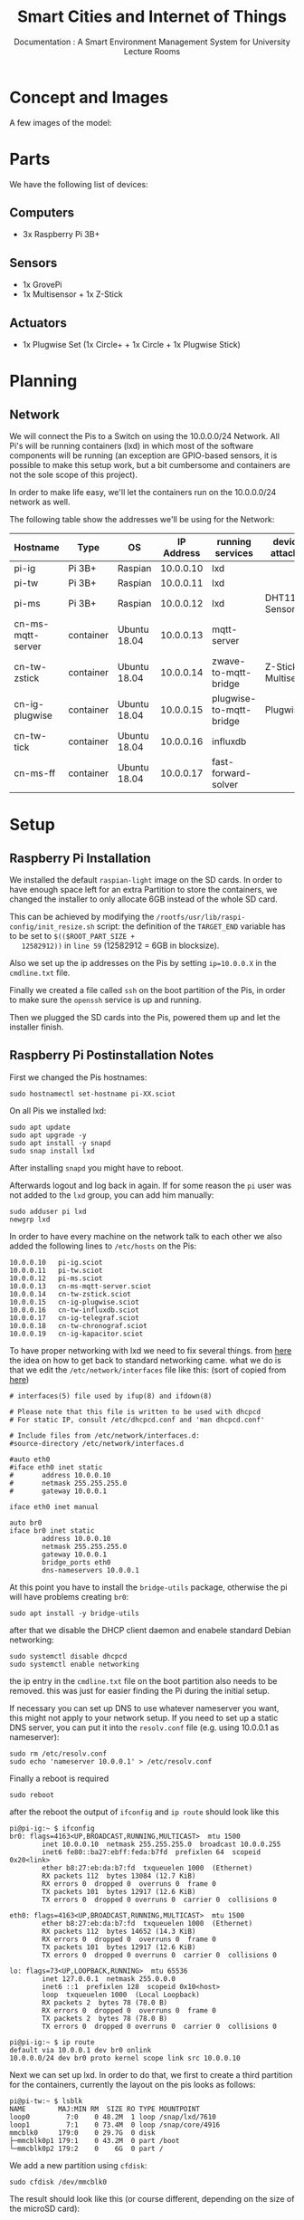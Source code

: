 #+title: Smart Cities and Internet of Things
#+subtitle: Documentation : A Smart Environment Management System for University Lecture Rooms
* Concept and Images
  A few images of the model:

  [[./img/smartbox_concept.jpg]]

  [[./img/smartbox1.jpg]]

  [[./smartbox2.jpg]]

  [[./img/architecture.png]]

  [[./img/logical_overview.png]]

* Parts
  We have the following list of devices:
** Computers
   - 3x Raspberry Pi 3B+
** Sensors
   - 1x GrovePi
   - 1x Multisensor + 1x Z-Stick
** Actuators
   - 1x Plugwise Set (1x Circle+ + 1x Circle + 1x Plugwise Stick)
* Planning
** Network
   We will connect the Pis to a Switch on using the 10.0.0.0/24
   Network. All Pi's will be running containers (lxd) in which most of
   the software components will be running (an exception are
   GPIO-based sensors, it is possible to make this setup work, but a
   bit cumbersome and containers are not the sole scope of this
   project).

   In order to make life easy, we'll let the containers run on the
   10.0.0.0/24 network as well.

   The following table show the addresses we'll be using for the
   Network:
   
   | Hostname          | Type      | OS           | IP Address | running services        | devices attached     |
   |-------------------+-----------+--------------+------------+-------------------------+----------------------|
   | pi-ig             | Pi 3B+    | Raspian      |  10.0.0.10 | lxd                     |                      |
   | pi-tw             | Pi 3B+    | Raspian      |  10.0.0.11 | lxd                     |                      |
   | pi-ms             | Pi 3B+    | Raspian      |  10.0.0.12 | lxd                     | DHT11 Sensor         |
   | cn-ms-mqtt-server | container | Ubuntu 18.04 |  10.0.0.13 | mqtt-server             |                      |
   | cn-tw-zstick      | container | Ubuntu 18.04 |  10.0.0.14 | zwave-to-mqtt-bridge    | Z-Stick, Multisensor |
   | cn-ig-plugwise    | container | Ubuntu 18.04 |  10.0.0.15 | plugwise-to-mqtt-bridge | Plugwise             |
   | cn-tw-tick        | container | Ubuntu 18.04 |  10.0.0.16 | influxdb                |                      |
   | cn-ms-ff          | container | Ubuntu 18.04 |  10.0.0.17 | fast-forward-solver     |                      |

   [[./img/network_overview.png]]
* Setup
** Raspberry Pi Installation
   We installed the default =raspian-light= image on the SD cards. In
   order to have enough space left for an extra Partition to store the
   containers, we changed the installer to only allocate 6GB instead
   of the whole SD card.

   This can be achieved by modifying the
   =/rootfs/usr/lib/raspi-config/init_resize.sh= script: the definition
   of the =TARGET_END= variable has to be set to =$(($ROOT_PART_SIZE +
   12582912))= in =line 59= (12582912 = 6GB in blocksize).

   Also we set up the ip addresses on the Pis by setting =ip=10.0.0.X=
   in the =cmdline.txt= file.

   Finally we created a file called =ssh= on the boot partition of the
   Pis, in order to make sure the =openssh= service is up and running.

   Then we plugged the SD cards into the Pis, powered them up and let
   the installer finish.
** Raspberry Pi Postinstallation Notes
   
   First we changed the Pis hostnames:
   #+BEGIN_SRC text
     sudo hostnamectl set-hostname pi-XX.sciot
   #+END_SRC
   
   On all Pis we installed lxd:
   
   #+BEGIN_SRC text
     sudo apt update
     sudo apt upgrade -y
     sudo apt install -y snapd
     sudo snap install lxd
   #+END_SRC

   After installing =snapd= you might have to reboot.

   Afterwards logout and log back in again. If for some reason the =pi=
   user was not added to the =lxd= group, you can add him manually:

   #+BEGIN_SRC text
     sudo adduser pi lxd
     newgrp lxd
   #+END_SRC

   In order to have every machine on the network talk to each other we
   also added the following lines to =/etc/hosts= on the Pis:

   #+BEGIN_SRC text
     10.0.0.10   pi-ig.sciot
     10.0.0.11   pi-tw.sciot
     10.0.0.12   pi-ms.sciot
     10.0.0.13   cn-ms-mqtt-server.sciot
     10.0.0.14   cn-tw-zstick.sciot
     10.0.0.15   cn-ig-plugwise.sciot
     10.0.0.16   cn-tw-influxdb.sciot
     10.0.0.17   cn-ig-telegraf.sciot
     10.0.0.18   cn-tw-chronograf.sciot
     10.0.0.19   cn-ig-kapacitor.sciot
   #+END_SRC

To have proper networking with lxd we need to fix several things.
from [[https://raspberrypi.stackexchange.com/questions/37920/how-do-i-set-up-networking-wifi-static-ip-address][here]] the idea on how to get back to standard networking came.
what we do is that we edit the =/etc/network/interfaces= file like this:
(sort of copied from [[https://blog.ubuntu.com/2016/04/07/lxd-networking-lxdbr0-explained][here]])

#+BEGIN_SRC text
  # interfaces(5) file used by ifup(8) and ifdown(8)

  # Please note that this file is written to be used with dhcpcd
  # For static IP, consult /etc/dhcpcd.conf and 'man dhcpcd.conf'

  # Include files from /etc/network/interfaces.d:
  #source-directory /etc/network/interfaces.d

  #auto eth0
  #iface eth0 inet static
  #       address 10.0.0.10
  #       netmask 255.255.255.0
  #       gateway 10.0.0.1

  iface eth0 inet manual

  auto br0
  iface br0 inet static
          address 10.0.0.10
          netmask 255.255.255.0
          gateway 10.0.0.1
          bridge_ports eth0
          dns-nameservers 10.0.0.1
#+END_SRC

At this point you have to install the =bridge-utils= package, otherwise
the pi will have problems creating =br0=:

#+BEGIN_SRC text
  sudo apt install -y bridge-utils
#+END_SRC

after that we disable the DHCP client daemon and enabele standard Debian networking:
#+BEGIN_SRC text
  sudo systemctl disable dhcpcd
  sudo systemctl enable networking
#+END_SRC

the ip entry in the =cmdline.txt= file on the boot partition also needs
to be removed. this was just for easier finding the Pi during the
initial setup.

If necessary you can set up DNS to use whatever nameserver you want,
this might not apply to your network setup. If you need to set up a
static DNS server, you can put it into the =resolv.conf= file
(e.g. using 10.0.0.1 as nameserver):

#+BEGIN_SRC text
  sudo rm /etc/resolv.conf
  sudo echo 'nameserver 10.0.0.1' > /etc/resolv.conf
#+END_SRC

Finally a reboot is required
#+BEGIN_SRC text
  sudo reboot
#+END_SRC

after the reboot the output of =ifconfig= and =ip route= should look like this
#+BEGIN_SRC text
  pi@pi-ig:~ $ ifconfig
  br0: flags=4163<UP,BROADCAST,RUNNING,MULTICAST>  mtu 1500
          inet 10.0.0.10  netmask 255.255.255.0  broadcast 10.0.0.255
          inet6 fe80::ba27:ebff:feda:b7fd  prefixlen 64  scopeid 0x20<link>
          ether b8:27:eb:da:b7:fd  txqueuelen 1000  (Ethernet)
          RX packets 112  bytes 13084 (12.7 KiB)
          RX errors 0  dropped 0  overruns 0  frame 0
          TX packets 101  bytes 12917 (12.6 KiB)
          TX errors 0  dropped 0 overruns 0  carrier 0  collisions 0

  eth0: flags=4163<UP,BROADCAST,RUNNING,MULTICAST>  mtu 1500
          ether b8:27:eb:da:b7:fd  txqueuelen 1000  (Ethernet)
          RX packets 112  bytes 14652 (14.3 KiB)
          RX errors 0  dropped 0  overruns 0  frame 0
          TX packets 101  bytes 12917 (12.6 KiB)
          TX errors 0  dropped 0 overruns 0  carrier 0  collisions 0

  lo: flags=73<UP,LOOPBACK,RUNNING>  mtu 65536
          inet 127.0.0.1  netmask 255.0.0.0
          inet6 ::1  prefixlen 128  scopeid 0x10<host>
          loop  txqueuelen 1000  (Local Loopback)
          RX packets 2  bytes 78 (78.0 B)
          RX errors 0  dropped 0  overruns 0  frame 0
          TX packets 2  bytes 78 (78.0 B)
          TX errors 0  dropped 0 overruns 0  carrier 0  collisions 0

  pi@pi-ig:~ $ ip route
  default via 10.0.0.1 dev br0 onlink                                                                                           
  10.0.0.0/24 dev br0 proto kernel scope link src 10.0.0.10                                                                     
#+END_SRC

Next we can set up lxd. In order to do that, we first to create a
third partition for the containers, currently the layout on the pis
looks as follows:

#+BEGIN_SRC text
  pi@pi-tw:~ $ lsblk
  NAME        MAJ:MIN RM  SIZE RO TYPE MOUNTPOINT
  loop0         7:0    0 48.2M  1 loop /snap/lxd/7610
  loop1         7:1    0 73.4M  0 loop /snap/core/4916
  mmcblk0     179:0    0 29.7G  0 disk 
  ├─mmcblk0p1 179:1    0 43.2M  0 part /boot
  └─mmcblk0p2 179:2    0    6G  0 part /
#+END_SRC

We add a new partition using =cfdisk=:

#+BEGIN_SRC text
  sudo cfdisk /dev/mmcblk0
#+END_SRC

The result should look like this (or course different, depending on
the size of the microSD card):

#+BEGIN_SRC text
  Disk /dev/mmcblk0: 29.7 GiB, 31914983424 bytes, 62333952 sectors
  Units: sectors of 1 * 512 = 512 bytes
  Sector size (logical/physical): 512 bytes / 512 bytes
  I/O size (minimum/optimal): 512 bytes / 512 bytes
  Disklabel type: dos
  Disk identifier: 0xa9682bdc

  Device         Boot    Start      End  Sectors  Size Id Type
  /dev/mmcblk0p1          8192    96663    88472 43.2M  c W95 FAT32 (LBA)
  /dev/mmcblk0p2         98304 12582912 12484609    6G 83 Linux
  /dev/mmcblk0p3      12584960 62333951 49748992 23.7G 83 Linux
#+END_SRC

In this case, we just created a 24GB partition for the containers
(=/dev/mmcblk0p3=).


Then we set up lxd in order to use =br0= as networking device and
=/dev/mmcblk0p3= as storage. We used mostly the default values, except
for networking, storage and the question to make the API available
over the network (there we chose the super secret trust password
sciot):

#+BEGIN_SRC text
  pi@pi-tw:~ $ lxd init
  Would you like to use LXD clustering? (yes/no) [default=no]: 
  Do you want to configure a new storage pool? (yes/no) [default=yes]: 
  Name of the new storage pool [default=default]: 
  Name of the storage backend to use (btrfs, ceph, dir, lvm) [default=btrfs]: 
  Create a new BTRFS pool? (yes/no) [default=yes]: 
  Would you like to use an existing block device? (yes/no) [default=no]: yes
  Path to the existing block device: /dev/mmcblk0p3
  Would you like to connect to a MAAS server? (yes/no) [default=no]: 
  Would you like to create a new local network bridge? (yes/no) [default=yes]: no
  Would you like to configure LXD to use an existing bridge or host interface? (yes/no) [default=no]: yes
  Name of the existing bridge or host interface: br0
  Would you like LXD to be available over the network? (yes/no) [default=no]: yes
  Address to bind LXD to (not including port) [default=all]: 
  Port to bind LXD to [default=8443]: 
  Trust password for new clients: 
  Again: 
  Would you like stale cached images to be updated automatically? (yes/no) [default=yes] 
  Would you like a YAML "lxd init" preseed to be printed? (yes/no) [default=no]:
#+END_SRC

In case you want to quickly replicate the setup, you can just set up
=br0= as well as the third partition and use the following YAML to set
up an identical lxd host:

#+BEGIN_SRC text
  config:
    core.https_address: '[::]:8443'
    core.trust_password: sciot
  networks: []
  storage_pools:
  - config:
      source: /dev/mmcblk0p3
    description: ""
    name: default
    driver: btrfs
  profiles:
  - config: {}
    description: ""
    devices:
      eth0:
	name: eth0
	nictype: bridged
	parent: br0
	type: nic
      root:
	path: /
	pool: default
	type: disk
    name: default
  cluster: null
#+END_SRC

Now you should be able to list available lxd images, e.g. all
=alpinelinux= images for the arm architecture:

#+BEGIN_SRC text
  pi@pi-tw:~ $ lxc image list -c lpdas images: alpine arm
  +----------------------------+--------+------------------------------------+---------+--------+
  |           ALIAS            | PUBLIC |            DESCRIPTION             |  ARCH   |  SIZE  |
  +----------------------------+--------+------------------------------------+---------+--------+
  | alpine/3.4 (3 more)        | yes    | Alpine 3.4 armhf (20180627_17:50)  | armv7l  | 1.63MB |
  +----------------------------+--------+------------------------------------+---------+--------+
  | alpine/3.5 (3 more)        | yes    | Alpine 3.5 armhf (20180703_13:28)  | armv7l  | 2.99MB |
  +----------------------------+--------+------------------------------------+---------+--------+
  | alpine/3.5/arm64 (1 more)  | yes    | Alpine 3.5 arm64 (20180703_13:09)  | aarch64 | 2.96MB |
  +----------------------------+--------+------------------------------------+---------+--------+
  | alpine/3.6 (3 more)        | yes    | Alpine 3.6 armhf (20180703_13:03)  | armv7l  | 3.11MB |
  +----------------------------+--------+------------------------------------+---------+--------+
  | alpine/3.6/arm64 (1 more)  | yes    | Alpine 3.6 arm64 (20180703_13:01)  | aarch64 | 3.07MB |
  +----------------------------+--------+------------------------------------+---------+--------+
  | alpine/3.7 (3 more)        | yes    | Alpine 3.7 armhf (20180703_13:02)  | armv7l  | 3.27MB |
  +----------------------------+--------+------------------------------------+---------+--------+
  | alpine/3.7/arm64 (1 more)  | yes    | Alpine 3.7 arm64 (20180703_13:00)  | aarch64 | 3.24MB |
  +----------------------------+--------+------------------------------------+---------+--------+
  | alpine/3.8 (3 more)        | yes    | Alpine 3.8 armhf (20180703_13:03)  | armv7l  | 2.26MB |
  +----------------------------+--------+------------------------------------+---------+--------+
  | alpine/3.8/arm64 (1 more)  | yes    | Alpine 3.8 arm64 (20180703_13:03)  | aarch64 | 2.23MB |
  +----------------------------+--------+------------------------------------+---------+--------+
  | alpine/edge (3 more)       | yes    | Alpine edge armhf (20180703_13:10) | armv7l  | 3.48MB |
  +----------------------------+--------+------------------------------------+---------+--------+
  | alpine/edge/arm64 (1 more) | yes    | Alpine edge arm64 (20180703_13:00) | aarch64 | 3.45MB |
  +----------------------------+--------+------------------------------------+---------+--------+
#+END_SRC

Starting a container should create a container on the 10.0.0.0/24 network:

#+BEGIN_SRC text
  pi@pi-tw:~ $ lxc launch images:alpine/edge
  Creating the container
  Container name is: close-whippet              
  Starting close-whippet
  pi@pi-tw:~ $ lxc list
  +---------------+---------+-------------------+------+------------+-----------+
  |     NAME      |  STATE  |       IPV4        | IPV6 |    TYPE    | SNAPSHOTS |
  +---------------+---------+-------------------+------+------------+-----------+
  | close-whippet | RUNNING | 10.0.0.213 (eth0) |      | PERSISTENT | 0         |
  +---------------+---------+-------------------+------+------------+-----------+
#+END_SRC

=lxd= has - like git - the concept of =remotes=, you can list them with:

#+BEGIN_SRC text
  pi@pi-tw:~ $ lxc remote list
  +-----------------+------------------------------------------+---------------+-----------+--------+--------+
  |      NAME       |                   URL                    |   PROTOCOL    | AUTH TYPE | PUBLIC | STATIC |
  +-----------------+------------------------------------------+---------------+-----------+--------+--------+
  | images          | https://images.linuxcontainers.org       | simplestreams |           | YES    | NO     |
  +-----------------+------------------------------------------+---------------+-----------+--------+--------+
  | local (default) | unix://                                  | lxd           | tls       | NO     | YES    |
  +-----------------+------------------------------------------+---------------+-----------+--------+--------+
  | ubuntu          | https://cloud-images.ubuntu.com/releases | simplestreams |           | YES    | YES    |
  +-----------------+------------------------------------------+---------------+-----------+--------+--------+
  | ubuntu-daily    | https://cloud-images.ubuntu.com/daily    | simplestreams |           | YES    | YES    |
  +-----------------+------------------------------------------+---------------+-----------+--------+--------+
#+END_SRC

In order to make life easier, we add the pis as remotes, on every pi run:

#+BEGIN_SRC text 
  lxc remote add pi-ig 10.0.0.10
  lxc remote add pi-tw 10.0.0.11
  lxc remote add pi-ms 10.0.0.12
#+END_SRC

Check the certificates and enter the trust password.

Now you can control any container on any of the three pis by
prepending the remotename (e.g. pi-tw) to the containername
(e.g. pi-tw:cn-plugwise).

For example if you want to list all containers currently running, you
can do:

#+BEGIN_SRC text
  pi@pi-tw:~ $ for r in ig tw ms; do echo "containers on pi-$r:";lxc list pi-$r:; done
  containers on pi-ig:
  +------+-------+------+------+------+-----------+
  | NAME | STATE | IPV4 | IPV6 | TYPE | SNAPSHOTS |
  +------+-------+------+------+------+-----------+
  containers on pi-tw:
  +------+-------+------+------+------+-----------+
  | NAME | STATE | IPV4 | IPV6 | TYPE | SNAPSHOTS |
  +------+-------+------+------+------+-----------+
  containers on pi-ms:
  +------+-------+------+------+------+-----------+
  | NAME | STATE | IPV4 | IPV6 | TYPE | SNAPSHOTS |
  +------+-------+------+------+------+-----------+
#+END_SRC

No containers are running yet, but nice, huh?
** Useful helperscripts
   
   Some little helpers, you can use to make life easier, just source and enjoy:
   #+BEGIN_SRC text
     alias lxc_list_all='for r in ig tw ms; do echo "containers on pi-$r:";lxc list pi-$r:; done'
   #+END_SRC
   
** Setting up Sensors, Actuators and Services
*** MQTT
    First we create a new container for the MQTT Server:

    #+BEGIN_SRC text
      lxc init images:ubuntu/18.04 pi-ms:cn-ms-mqtt-server -c security.privileged=true
    #+END_SRC

    Then we create a network configuration file in the container.

    #+BEGIN_SRC text
      lxc file push netcfg-mqtt-server.yaml pi-ms:cn-ms-mqtt-server/etc/netplan/10-lxc.yaml
    #+END_SRC

    The netcfg-mqtt-server.yaml looks like this:
    #+BEGIN_SRC text
      network:
	version: 2
	ethernets:
	  eth0:
	    dhcp4: no
	    addresses: [10.0.0.13/24]
	    gateway4: 10.0.0.1
	    nameservers:
	      addresses: [10.0.0.1]
    #+END_SRC

    Now we have created the mqtt container, we have to start it and
    install the mqtt-server.

    #+BEGIN_SRC text
      lxc start pi-ms:cn-ms-mqtt-server
      lxc exec pi-ms:cn-ms-mqtt-server -- apt update
      lxc exec pi-ms:cn-ms-mqtt-server -- apt install -y mosquitto
    #+END_SRC

    Now the mosquitto service should be up and running:
    #+BEGIN_SRC text
      pi@pi-tw:~ $ lxc exec pi-ms:cn-ms-mqtt-server -- systemctl status mosquitto
      ● mosquitto.service - LSB: mosquitto MQTT v3.1 message broker
	 Loaded: loaded (/etc/init.d/mosquitto; generated)
	 Active: active (running) since Wed 2018-07-04 16:03:05 UTC; 27s ago
	   Docs: man:systemd-sysv-generator(8)
	 CGroup: /system.slice/mosquitto.service
		 └─393 /usr/sbin/mosquitto -c /etc/mosquitto/mosquitto.conf
    #+END_SRC
*** Z-stick and Multisensor6
    Next we set up the Z-stick to get information from the Multisensor
    and relay them to the MQTT Server.

    First we pressed the buttons on the Z-Stick and the Multisensor6
    and told them to connoct to with each other.

    Since the Z-stick makes itself available as serial port via a
    =/dev/ttyACM?=, in our case it is:

    #+BEGIN_SRC text
      pi@pi-tw:~ $ ls /dev/ttyACM*
      /dev/ttyACM0
    #+END_SRC

    We can just mount this device into a container and set everything
    up in there:
    #+BEGIN_SRC text
      lxc init images:ubuntu/18.04 pi-tw:cn-tw-zstick
      lxc file push netcfg-zstick.yaml pi-tw:cn-tw-zstick/etc/netplan/10-lxc.yaml
      lxc config device add pi-tw:cn-tw-zstick zstick unix-char source=/dev/ttyACM0 path=/dev/zstick uid=0 gid=20 mode=0660
      lxc start pi-tw:cn-tw-zstick
    #+END_SRC

    The =netcfg-zstick.yaml= looks like this:
    #+BEGIN_SRC text
      network:
	version: 2
	ethernets:
	  eth0:
	    dhcp4: no
	    addresses: [10.0.0.14/24]
	    gateway4: 10.0.0.1
	    nameservers:
	      addresses: [10.0.0.1]
    #+END_SRC

    In order to make the Z-Stick work inside the container we have to
    set up the =python-openzwave= project:

    #+BEGIN_SRC text
      lxc file push setup-zstick.sh pi-tw:cn-tw-zstick/root/
      lxc exec pi-tw:cn-tw-zstick -- bash setup-zstick.sh
    #+END_SRC   
    
    The =setup-zstick.sh= file looks like this, it sets up
    =python-openzwave= and installs =zwave-mqtt-bridge=:
    #+BEGIN_SRC text
      #!/bin/bash

      apt update                                                   
      apt install -y libudev-dev python-pip git make libudev-dev g++ libyaml-dev cython cython3
      git clone https://github.com/OpenZWave/python-openzwave
      cd /root/python-openzwave
      git checkout v0.3.3
      git submodule update --init
      make build
      make install
      pip install zwave-mqtt-bridge tzlocal
    #+END_SRC

    You can now test the Z-Stick and the MQTT server by sending the
    Multisensors Data to a topic.

    #+BEGIN_SRC text
      pi@pi-tw:~ $ lxc exec pi-tw:cn-tw-zstick -- zwave_mqtt_bridge -d /dev/zstick --basetopic test 10.0.0.13
      Waiting for network
      Network ready
      home_id: [0xddc694a1] id: [1] name: [] model: [ZW090 Z-Stick Gen5 EU]
      home_id: [0xddc694a1] id: [2] name: [] model: [ZW100 MultiSensor 6]
      Running: Ctrl+C to exit.
      Wake-up Interval update: test/updates/2 240.000000
      Group 1 Interval update: test/updates/2 60.000000
      Temperature update: test/updates/2 26.500000
      Relative Humidity update: test/updates/2 51.000000
      Battery Level update: test/updates/2 100.000000
      Luminance update: test/updates/2 376.000000
      Ultraviolet update: test/updates/2 0.000000
      Alarm Type update: test/updates/2 0.000000
      Alarm Level update: test/updates/2 0.000000
      SourceNodeId update: test/updates/2 0.000000
      Burglar update: test/updates/2 3.000000
    #+END_SRC

    Since we use InfluxDB, which requires a specific data format and
    the time interval of the Sensor is set to 60s, we changed out the
    =zwave_mqtt_bridge= script with a custom one, better fit for our
    case:

    #+BEGIN_SRC text
      lxc file push zwave_mqtt_bridge pi-tw:cn-tw-zstick/usr/local/bin/zwave_mqtt_bridge
    #+END_SRC

    Our custom version of the bridge looks like this and sends out
    InfluxDB-compatible json messages:

    #+BEGIN_SRC text
      #!/usr/bin/python

      """Publish ZWave Multisensor events to MQTT.

      Connects to a Z-Wave controller using python-openzwave (use the --device
      option to specify a path to the device).  For any multilevel sensor devices,
      sets their reporting interval to 60s (assuming they have a "Group 1 Reporting
      Interval" setting, which the Aeotec MultiSensor 6 does), and then publishes a
      JSON message containing sensor data whenver it is received containing any of
      temperature, relative humidity, luminnance, or UV level.

      Tested so far with a simple Z-Wave network with two Aeotec MultiSensor 6
      devices only.
      """

      import os.path
      import time
      import signal
      import json
      import argparse

      import paho.mqtt.client as mqtt
      from louie import dispatcher
      from openzwave.option import ZWaveOption
      from openzwave.network import ZWaveNetwork
      from watchdog.observers import Observer
      from watchdog.events import FileSystemEventHandler
      from datetime import datetime
      from tzlocal import get_localzone

      EXIT = False

      class DeviceWatcher(FileSystemEventHandler):
	  def __init__(self, device, network):
	      self.device = device
	      self.network = network
	      super(DeviceWatcher, self).__init__()

	  def on_deleted(self, event):
	      if event.src_path == self.device:
		  self.network.stop()
	      print "Deleted, %s" % str(event)

	  def on_created(self, event):
	      if event.src_path == self.device:
		  self.network.start()
	      print "Create, %s" % str(event)

      def main():
	  # Parse args:
	  parser = argparse.ArgumentParser(
	      description="MQTT interface to Z-Wave sensors.")
	  parser.add_argument("mqtt_host", default="localhost", type=str,
			      help="MQTT host")
	  parser.add_argument("-U", default=None, type=str, dest="mqtt_user",
			      help="MQTT username")
	  parser.add_argument("-p", default=None, type=str, dest="mqtt_pass",
			      help="MQTT password")
	  parser.add_argument("-d", "--device", default="/dev/ttyACM0",
			      help="Path to Z-Stick device")
	  parser.add_argument('-u', default='.', dest="user_path",
			      help="Path to write user files (e.g. current Z-Wave "
				   "configursation")
	  parser.add_argument("--basetopic", default="zwave", type=str,
			      help="Base topic to publish/subscribe to")
	  args = parser.parse_args()

	  # Set up MQTT
	  mqtt_client = mqtt.Client()
	  if args.mqtt_user and args.mqtt_pass:
	      mqtt_client.username_pw_set(args.mqtt_user, args.mqtt_pass)

	  updates_basetopic = args.basetopic + "/updates/"
	  set_basetopic = args.basetopic + "/set"
	  refresh_basetopic = args.basetopic + "/refresh"

	  # Control commands:
	  def on_message(client, userdata, msg):
	      print "- %s: %s" % (msg.topic, msg.payload)

	      try:
		  # Setting values:
		  if msg.topic.startswith(set_basetopic):
		      # Control message: get the node ID:
		      node_id = int(msg.topic[len(set_basetopic):].lstrip('/'))
		      data = json.loads(msg.payload)
		      for value in network.nodes[node_id].get_values().values():
			  if value.label in data:
			      value.data = data[value.label]
		  # Refresh values:
		  elif msg.topic.startswith(refresh_basetopic):
		      node_id = int(msg.topic[len(refresh_basetopic):].lstrip('/'))
		      data = json.loads(msg.payload)
		      for value in network.nodes[node_id].get_values().values():
			  if value.label in data:
			      value.refresh()
	      except Exception as e:
		  print "Error processing message: %s" % e

	  def on_connect(client, userdata, flags, rc):
	      try:
		  if not rc:
		      client.subscribe(set_basetopic + '/#')
		      client.subscribe(refresh_basetopic + '/#')
	      except Exception as e:
		  print "Error connecting: %s" % str(e)

	  mqtt_client.on_connect = on_connect
	  mqtt_client.on_message = on_message
	  mqtt_client.connect(args.mqtt_host, port=1883)

	  # Start MQTT thread in background: although we don't subscribe to events
	  # this is useful for automatically reconnecting to the service when it goes
	  # down.
	  mqtt_client.loop_start()

	  # Initialise openzwave.
	  zw_options = ZWaveOption(args.device, user_path=args.user_path)
	  zw_options.set_console_output(False)
	  zw_options.lock()
	  network = ZWaveNetwork(zw_options)
	  network.start()

	  # Disconnect/reconnect when the device node goes away/re-appears.
	  observer = Observer()
	  observer.schedule(DeviceWatcher(args.device, network), os.path.dirname(args.device))
	  observer.start()

	  print "Waiting for network"
	  while network.state != network.STATE_READY:
	      time.sleep(1)

	  print "Network ready"


	  # Connect to events
	  def value_updated(network, node, value):
	      now = datetime.now(get_localzone())
	      message_body = {
		      "measurement": "multisensor6",
		      "host": "cn-tw-zstick",
		      "running_on": "pi-tw:cn-tw-zstick",
		      "host_type": "container",
		      "sensor": "multisensor6",
		      "sensor_type": "multisensor",
		      "measurement_type": value.label,
		      "time": now.isoformat(),
    		      value.label: value.data
		  }
	      print "%s update: %s %f" % (value.label, updates_basetopic + str(node.node_id), value.data)
	      mqtt_client.publish(updates_basetopic + str(node.node_id),
				  payload=json.dumps(message_body))

        
	  def sigint_handler(sig, frame):
	      global EXIT
	      EXIT = True
	  signal.signal(signal.SIGINT, sigint_handler)
	  dispatcher.connect(value_updated, ZWaveNetwork.SIGNAL_VALUE)

	  # Configure nodes to puhblish data every 60s:
	  for node in network.nodes.values():
	      print node
	      if not ("COMMAND_CLASS_SENSOR_MULTILEVEL" in
		      node.command_classes_as_string):
		  continue
	      for value in node.get_values().values():
		  if value.label == "Wake-up Interval":
		      value.data = 10
		  if value.label == "Group 1 Interval":
		      # Only relevant on battery
		      value.data = 10

	  # Loop until we're told to exit:
	  print "Running: Ctrl+C to exit."
	  while not EXIT:
	      signal.pause()
	  dispatcher.disconnect(value_updated, ZWaveNetwork.SIGNAL_VALUE)
	  observer.stop()

	  mqtt_client.loop_stop()

      if __name__ == "__main__":
	  main()
    #+END_SRC

    Now we can send messages to the influxdb container using the MQTT
    server. Due to the way the =telegraf= MQTT consumer works (it
    accepts only one dataformat), we'll send the messages to the
    'sciot/json' basetopic:

    #+BEGIN_SRC text
      pi@pi-tw:~ $ lxc exec pi-tw:cn-tw-zstick -- zwave_mqtt_bridge -d /dev/zstick --basetopic sciot/json 10.0.0.17
      Waiting for network
      Network ready
      home_id: [0xddc694a1] id: [1] name: [] model: [ZW090 Z-Stick Gen5 EU]
      home_id: [0xddc694a1] id: [2] name: [] model: [ZW100 MultiSensor 6]
      Running: Ctrl+C to exit.
      Wake-up Interval update: sciot/json/updates/2 240.000000
    #+END_SRC
*** DHT11
    The =DHT11= sensor is the only sensor or actuator we didn't set up
    inside a container. Though it is probably possible using the =gpio=
    device, we didn't want to go down that rabbit hole for now.

    The following steps were done on =pi-ms=:

    #+BEGIN_SRC text
      sudo apt install -y python-pip unrar-free
      pip install paho-mqtt tzlocal
      wget http://osoyoo.com/wp-content/uploads/2017/03/dht11_code.rar
      unrar x dht11_code.rar
    #+END_SRC

    Then we can send metrics to the MQTT Server using a simple script (which is not part of the dht11_code):

    #+BEGIN_SRC text
      cd dht11_code
      python dht11_mqtt_bridge
    #+END_SRC

    The script looks like this, it has to be copied to =~/dht11_code=:
    #+BEGIN_SRC text
      import time
      import dht11
      import RPi.GPIO as GPIO
      import paho.mqtt.client as mqtt
      from subprocess import call

      #define GPIO 2 as DHT11 data pin
      Temp_sensor=2

      #define MQTT stuff
      MQTT_ip    = "10.0.0.13"
      MQTT_port  = 1883
      MQTT_topic = "sciot/influx"

      def main():
        GPIO.setwarnings(False)
        GPIO.setmode(GPIO.BCM)       # Use BCM GPIO numbers
        # Initialise display
        #  lcd_init()
        instance = dht11.DHT11(pin = Temp_sensor)

        # setting up MQTT
        def on_connect(client, userdata, flags, rc):
          print("Connected with result code " + str(rc))

        mqtt_client = mqtt.Client()
        mqtt_client.on_connect = on_connect

        mqtt_client.connect(MQTT_ip, MQTT_port, 60)

        mqtt_client.loop_start()

        while True:
          #get DHT11 sensor value
          result = instance.read()
          if (result.temperature == 0 and result.humidity == 0):
            print "measurement error: temp " + `result.temperature` + ", hum " + `result.humidity`
          else:
            print "Temperature = ",`result.temperature`,"C"," Humidity = ",`result.humidity`,"%"

            #mqtt_client.publish((MQTT_topic + "/Temperature"), result.temperature)
            #mqtt_client.publish((MQTT_topic + "/Humidity"), result.humidity)

            #publish for telegraf
            now = subprocess.Popen(["date","+%s%N"],stdout=subprocess.PIPE).communicate()[0].rstrip()
            mqtt_client.publish(MQTT_topic, "mqtt_consumer" + "," + "host=pi-ms,host_type=bare_metal,measurement_type=Temperature,sensor=DHT11" + " " + "Temperature=" + `result.temperature` + " " + now)

            mqtt_client.publish(MQTT_topic, "mqtt_consumer" + "," + "host=pi-ms,host_type=bare_metal,measurement_type=Relative\ Humidity,sensor=DHT11" + " " + "Relative\ Humidity=" + `result.humidity` + " " + now)


          time.sleep(1)

      if __name__ == '__main__':

        try:
          main()
        except KeyboardInterrupt:
          pass
    #+END_SRC
*** Plugwise
Now we set up the Plugwise sockets to send power usage information to the MQTT server and to switch dem according to the information from the MQTT server.

The Plugwise usb stick is a serial device which is usually found under =/dev/ttyUSB0=. As there might be other devices using this device already we check to make sure:

#+BEGIN_SRC text
  pi@pi-ig:~ $ ls /dev/ttyUSB*
  /dev/ttyUSB0
#+END_SRC

This device can be mounted into a container in which everything related to it runs:
#+BEGIN_SRC text
  lxc init images:ubuntu/bionic pi-ig:cn-ig-plugwise
  lxc file push netcfg-plugwise.yaml pi-ig:cn-ig-plugwise/etc/netplan/10-lxc.yaml
  lxc config device add pi-ig:cn-ig-plugwise plugiwse unix-char source=/dev/ttyUSB0 path=/dev/ttyUSB0 uid=0 gid=20 mode=0660
  lxc start pi-ig:cn-ig-plugwise
#+END_SRC

To make plugwise work with MQTT we use the python-plugwise project from github and a script we've written.
For setting everything up we have a =setup-plugwise.sh= scripth which looks like this:
#+BEGIN_SRC text
  #!/bin/bash

  apt update                                                   
  apt install -y python-pip git
  git clone https://github.com/aequitas/python-plugwise
  cd /root/python-plugwise
  sudo python setup.py install
  pip install tzlocal paho-mqtt

#+END_SRC

The python script we wrote acts as bridge between MQTT and plugwise_util:
#+BEGIN_SRC text
  #!/usr/bin/python

  import time
  import os
  import paho.mqtt.client as mqtt
  import subprocess

  #define MQTT stuff
  MQTT_ip    = "10.0.0.13"
  MQTT_port  = 1883
  MQTT_topic_in = "sciot/actuators"
  MQTT_topic_out = "sciot/influx"

  circle_plus_mac    = "000D6F0005A9147D"
  circle_plus_switch = "0"
  circle_mac    = "000D6F0004B1E3FB"
  circle_switch = "0"

  def main():
    # setting up MQTT
    def on_connect(client, userdata, flags, rc):
      print("Connected with result code " + str(rc))

      client.subscribe(MQTT_topic_in + "/#")

    def on_message(client, userdata, msg):
      print(msg.topic + " " + str(msg.payload))
      
      if(msg.topic == (MQTT_topic_in + "/circle_plus_switch")):
        global circle_plus_switch
        circle_plus_switch = str(msg.payload)
      if(msg.topic == MQTT_topic_in + "/circle_switch"):
        global circle_switch
        circle_switch = str(msg.payload)

      
    mqtt_client = mqtt.Client()
    mqtt_client.on_connect = on_connect
    mqtt_client.on_message = on_message
    mqtt_client.connect(MQTT_ip, MQTT_port, 60)
    mqtt_client.loop_start()

    while True:
      now = subprocess.Popen(["date","+%s%N"],stdout=subprocess.PIPE).communicate()[0].rstrip()

      power_usage = subprocess.Popen(["plugwise_util","-m",circle_plus_mac,"-p"],stdout=subprocess.PIPE).communicate()[0].rstrip()
      power_usage = power_usage.replace("power usage: ","")
      power_usage = power_usage.replace("W","")
      relay_state = subprocess.Popen(["plugwise_util","-m",circle_plus_mac,"-q","relay_state"],stdout=subprocess.PIPE).communicate()[0].rstrip()
      mqtt_client.publish(MQTT_topic_out, "mqtt_consumer" + "," + "host=cn-ig-plugwise,host_type=container,measurement_type=Power\ Usage,sensor=circle_plus,running_on=pi-ig" + " " + "Power\ Usage=" + power_usage + ",Relay\ State=" + relay_state + " " + now)
      os.system("plugwise_util -m " + circle_plus_mac + " -s " + circle_plus_switch)


      power_usage = subprocess.Popen(["plugwise_util","-m",circle_mac,"-p"],stdout=subprocess.PIPE).communicate()[0].rstrip()
      power_usage = power_usage.replace("power usage: ","")
      power_usage = power_usage.replace("W","")
      relay_state = subprocess.Popen(["plugwise_util","-m",circle_mac,"-q","relay_state"],stdout=subprocess.PIPE).communicate()[0].rstrip()
      mqtt_client.publish(MQTT_topic_out, "mqtt_consumer" + "," + "host=cn-ig-plugwise,host_type=container,measurement_type=Power\ Usage,sensor=circle,running_on=pi-ig" + " " + "Power\ Usage=" + power_usage + ",Relay\ State=" + relay_state + " " + now)
      os.system("plugwise_util -m " + circle_mac + " -s " + circle_switch)


      time.sleep(1)

  if __name__ == '__main__':

    try:
      main()
    except KeyboardInterrupt:
      pass

#+END_SRC

*** TODO TICK Stack
    The TICK stack is composed of four different software projects:
    - Telegraf : a middleware feeding data into the database, which is
      able to connect to various information sources/services, MQTT is
      one of them
    - InfluxDB: a timeseries database, which is able to store
      timeseries data in an efficient way
    - Chronograf: a dashboard software, that can be used to display
      data from InfluxDB
    - Kapacitor: Kapacitor is a service, which complements Chronograf
      and can be set up to send out alerts, whenever certain events
      occur.

    Create a new Ubuntu container and set it up correctly, by
    installing some packages. Finally we add the repository needed to
    install the tick stack by creating a new list file in
    =/etc/apt/sources-list.d=:
    #+BEGIN_SRC text
      lxc init images:ubuntu/18.04 pi-tw:cn-tw-tick
      lxc file push netcfg-tick.yaml pi-tw:cn-tw-tick/etc/netplan/10-lxc.yaml
      lxc start pi-tw:cn-tw-tick
      lxc exec pi-tw:cn-tw-tick -- apt update
      lxc exec pi-tw:cn-tw-tick -- apt install -y curl gnupg
      lxc file push tick.list pi-tw:cn-tw-tick/etc/apt/sources-list.d/tick.list
    #+END_SRC

    The =netcfg-tick.yaml= looks like this:
    #+BEGIN_SRC text
      network:
	version: 2
	ethernets:
	  eth0:
	    dhcp4: no
	    addresses: [10.0.0.16/24]
	    gateway4: 10.0.0.1
	    nameservers:
	      addresses: [10.0.0.1]
    #+END_SRC
    
    The =tick.list= file looks as follows:
    #+BEGIN_SRC text
      deb https://repos.influxdata.com/ubuntu bionic stable
    #+END_SRC

    Then we can add the repositories gpg key by running the following
    inside the container:
    #+BEGIN_SRC text
      root@cn-tw-tick:~# curl -sL https://repos.influxdata.com/influxdb.key | apt-key add -
      OK
    #+END_SRC
    
    Now the TICK stack can be installed. After the installation we
    replace the default telegraf configuration with a minimal one and
    additionally set up telegraf to listen to our MQTT Server on the
    topics =sciot/json= and =sciot/influx= instead:
    #+BEGIN_SRC text
      lxc exec pi-tw:cn-tw-tick -- apt install -y telegraf influxdb chronograf kapacitor
      lxc exec pi-tw:cn-tw-tick -- rm /etc/telegraf/telegraf.conf
      lxc file push telegraf.conf pi-tw:cn-tw-tick/etc/telegraf/telegraf.conf
      lxc file push mqtt_json.conf pi-tw:cn-tw-tick/etc/telegraf/telegraf.d/mqtt_json.conf
      lxc file push mqtt_influx.conf pi-tw:cn-tw-tick/etc/telegraf/telegraf.d/mqtt_influx.conf
    #+END_SRC

    The minimal =telegraf.conf= looks like this:
    #+BEGIN_SRC text
      [global_tags]

      [agent]
        interval = "10s"
        round_interval = true
        metric_batch_size = 1000
        metric_buffer_limit = 10000
        collection_jitter = "0s"

      flush_interval = "10s"
        flush_jitter = "0s"


        precision = ""

        debug = false
        quiet = false
        logfile = ""

        hostname = ""
        omit_hostname = false

      [[outputs.influxdb]]
    #+END_SRC

    The =mqtt_influx.conf= file looks as follows:
    #+BEGIN_SRC text
      # Read metrics from MQTT topic(s)       
      [[inputs.mqtt_consumer]]                
	servers = ["tcp://10.0.0.13:1883"]

	qos = 0                               
	connection_timeout = "30s"            

	topics = [                            
	  "sciot/influx/#",                            
	]                                     


	data_format = "influx"
	tag_keys = [
	  "host",
	  "running_on",
	  "host_type",
	  "sensor",
	  "sensor_type",
	  "measurement_type"
	]
    #+END_SRC
    
    The =mqtt_json.conf= file looks as follows:
    #+BEGIN_SRC text
      # Read metrics from MQTT topic(s)       
      [[inputs.mqtt_consumer]]                
	servers = ["tcp://10.0.0.13:1883"]

	qos = 0                               
	connection_timeout = "30s"            

	topics = [                            
	  "sciot/json/#",                            
	]                                     

	data_format = "json"

	tag_keys = [
	  "host",
	  "running_on",
	  "host_type",
	  "sensor",
	  "sensor_type",
	  "measurement_type"
	]
    #+END_SRC

    Now telegraf will receive any message sent to either of the topics
    =sciot/influx= or =sciot/json= and put the data into InfluxDB
    according to the tags we defined, such as =Measurement Type= or
    =Sensor Type=.

    The reason why We configure telegraf in such a way that the
    dataformats =json= and =influx= are handled separately is that the
    telegraf mqtt consumer does only accept a single data format, thus
    we set up 2 consumers.

    Now we can make sure telegraf, influxdb, chronograf and kapacitor
    are running:

    #+BEGIN_SRC text
      lxc exec pi-tw:cn-tw-tick -- systemctl restart telegraf
      lxc exec pi-tw:cn-tw-tick -- systemctl restart influxdb
      lxc exec pi-tw:cn-tw-tick -- systemctl restart chronograf
      lxc exec pi-tw:cn-tw-tick -- systemctl restart kapacitor
    #+END_SRC

    If you run into any problems, =journalctl -xe= or =netstat -tulpen=
    are your friend (netstat requires =net-tools= to be installed.

    Then you can connect to =10.0.0.16:8888= to access the Chronograf
    webinterface and you will be led through a quick setup:

    [[./img/chronograf-01.png]]

    [[./img/chronograf-02.png]]

    [[./img/chronograf-03.png]]

    Now you can set up a dashboard with all the data.
*** FF container
    Create a new container for FF, install the =build-essential=
    package and copy over the FF solver archive:

    #+BEGIN_SRC text
      lxc init images:ubuntu/18.04 pi-ms:cn-ms-ff
      lxc file push netcfg-ff.yaml pi-ms:cn-ms-ff/etc/netplan/10-lxc.yaml
      lxc start pi-ms:cn-ms-ff
      lxc exec pi-ms:cn-ms-ff -- apt update
      lxc exec pi-ms:cn-ms-ff -- apt install -y build-essential wget flex bison python python-pip
      lxc exec pi-ms:cn-ms-ff -- wget https://fai.cs.uni-saarland.de/hoffmann/ff/FF-v2.3.tgz
      lxc exec pi-ms:cn-ms-ff -- gunzip FF-v2.3.tgz
      lxc exec pi-ms:cn-ms-ff -- tar -xvf FF-v2.3.tar 
    #+END_SRC

    The =netcfg-ff.yaml= file looks like this:
    #+BEGIN_SRC text
      network:
	version: 2
	ethernets:
	  eth0:
	    dhcp4: no
	    addresses: [10.0.0.18/24]
	    gateway4: 10.0.0.1
	    nameservers:
	      addresses: [10.0.0.1]
    #+END_SRC

    Now you can connect to the container and compile FF:
    #+BEGIN_SRC text
      pi@pi-ms:~ $ lxc exec pi-ms:cn-ms-ff bash
      root@cn-ms-ff:~# cd FF-v2.3
      root@cn-ms-ff:~/FF-v2.3# make
      root@cn-ms-ff:~/FF-v2.3# cp ff /bin
    #+END_SRC

    Now you can use the ff command to solve pddl problems.
* Reasoning over Data
** Idea 
   We have to create a domain definition for our small room.
  
   The room will use measurements from the following sensors for
   reasoning (other measurements are not considered but could easily
   be added):
   - Temperature
   - Light -> which will determine if it is day or night in our model

   In our domain, there are actuators for:
   - heating
   - cooling

   For simplicity we will define high light values as day (we use a
   flashlight as light source) and low values as night.

   At daytime the system will make decisions - based on the current
   temperature - on what to do with the actuators, options are:
   - turn on an actuator
   - turn off an actuator
   - keep running an actuator
   - keep an actuator turned off

   At night, the system will go into energy saving mode, which means in
   our small model it will see to it that all actuators are turned off.

   [[./img/pddl-considerations.png]]

   [[./img/pddl-domain.png]]

   In order to make sure that PDDL always considers everything
   important to our system, we also introduce 'Considerations' into
   our domain, namely we use one consideration each in order to
   enforce checks on energy, the heating system and the cooling
   system. Considerations are values that are initially false and only
   set to true if the consideration about what to do in the current
   state has been made for the considerations context.

   In our problem instances we describe the current state of our
   system and simply state that we want all considerations to be met,
   PDDL then finds a solution to what is to be done with the system,
   regarding energy saving, heating and cooling.

   The Problem Instances are generated by a python script, which is
   subscribed to the Measurements via MQTT, the planis then created by
   ff and parsed again by the python script, which then controls our
   actuators.
** Domain Description
   This is our domain description:
   #+BEGIN_SRC text
     (define (domain sciot_room)

       (:predicates (timeofday ?tod)
		    (consideration ?cn)
		    (temperature ?t)
		    (heater  ?h)
		    (cooling ?c)
		    (heater_turned_on  ?h)
		    (cooling_turned_on ?c)
		    (temperature_too_high ?t)
		    (temperature_too_low  ?t)
		    (is_daytime    ?tod)
		    (is_nighttime  ?tod)
		    (energy_considered ?cn)
		    (heater_considered ?cn)
		    (cooling_considered ?cn)
       )
               
       (:action turn_on_device
	:parameters (?h ?t ?tod ?cn)
	:precondition (and (heater ?h) 
			   (temperature ?t) 
			   (timeofday ?tod) 
			   (temperature_too_low ?t) 
			   (not (heater_turned_on ?h)) 
			   (is_daytime ?tod)
		      )
	:effect (and (heater_turned_on ?h) (heater_considered ?cn))
       )

       (:action keep_running_device
	:parameters (?h ?t ?tod ?cn)
	:precondition (and (heater ?h) 
			   (temperature ?t) 
			   (timeofday ?tod) 
			   (temperature_too_low ?t) 
			   (heater_turned_on ?h) 
			   (is_daytime ?tod)
		      )
	:effect (and (heater_turned_on ?h) (heater_considered ?cn))
       )

       (:action turn_off_device
	:parameters (?h ?t ?tod ?cn)
	:precondition (and (heater ?h)
			   (temperature ?t) 
			   (timeofday ?tod) 
			   (not (temperature_too_low ?t))
			   (heater_turned_on ?h) 
			   (is_daytime ?tod)
		      )
	:effect (and (not (heater_turned_on ?h)) (heater_considered ?cn))
       )

       (:action keep_device_turned_off
	:parameters (?h ?t ?tod ?cn)
	:precondition (and (heater ?h)
			   (temperature ?t) 
			   (timeofday ?tod) 
			   (not (temperature_too_low ?t))
			   (not (heater_turned_on ?h)) 
			   (is_daytime ?tod)
		      )
	:effect (and (not (heater_turned_on ?h)) (heater_considered ?cn))
       )

       (:action turn_on_device
	:parameters (?c ?t ?tod ?cn)
	:precondition (and (cooling ?c) 
			   (temperature ?t) 
			   (timeofday ?tod) 
			   (temperature_too_high ?t) 
			   (not (cooling_turned_on ?c)) 
			   (is_daytime ?tod)
		      )
	:effect (and (cooling_turned_on ?c) (cooling_considered ?cn))
       )

       (:action keep_running_device
	:parameters (?c ?t ?tod ?cn)
	:precondition (and (cooling ?c) 
			   (temperature ?t) 
			   (timeofday ?tod) 
			   (temperature_too_low ?t) 
			   (cooling_turned_on ?c) 
			   (is_daytime ?tod)
		      )
	:effect (and (cooling_turned_on ?c) (cooling_considered ?cn))
       )

       (:action turn_off_device
	:parameters (?c ?t ?tod ?cn)
	:precondition (and (cooling ?c) 
			   (temperature ?t) 
			   (timeofday ?tod) 
			   (not (temperature_too_high ?t))
			   (cooling_turned_on ?c) 
			   (is_daytime ?tod)
		      )
	:effect (and (not (cooling_turned_on ?c)) (cooling_considered ?cn))
       )

       (:action keep_device_turned_off
	:parameters (?c ?t ?tod ?cn)
	:precondition (and (cooling ?c) 
			   (temperature ?t) 
			   (timeofday ?tod) 
			   (not (temperature_too_high ?t))
			   (not (cooling_turned_on ?c))
			   (is_daytime ?tod)
		      )
	:effect (and (not (cooling_turned_on ?c)) (cooling_considered ?cn))
       )

       (:action energy_saving_inactive
	:parameters (?cn ?tod)
	:precondition (and 
			   (timeofday ?tod) 
			   (is_daytime ?tod)
			   (not (energy_considered ?cn))
		      )
	:effect (energy_considered ?cn)
       )

       (:action energy_saving_active
	:parameters (?cn ?tod ?h ?c)
	:precondition (and 
			   (heater ?h)
			   (cooling ?c)
			   (timeofday ?tod) 
			   (is_nighttime ?tod)
			   (not (energy_considered ?cn))
			   (not (heater_turned_on ?h))
			   (not (cooling_turned_on ?c))
		      )
	:effect (energy_considered ?cn)
       )

       (:action save_energy
	:parameters (?h ?tod)
	:precondition (and (heater ?h)
			   (timeofday ?tod) 
			   (heater_turned_on ?h)
			   (is_nighttime ?tod)
		      )
	:effect (not (heater_turned_on ?h)) 
       )

       (:action save_energy
	:parameters (?c ?tod)
	:precondition (and (cooling ?c)
			   (timeofday ?tod) 
			   (cooling_turned_on ?c)
			   (is_nighttime ?tod)
		      )
	:effect (not (cooling_turned_on ?c)) 
       )
     )

   #+END_SRC
** Problem Description
   #+BEGIN_SRC text
     (define (problem sciot_room_too_cold)
       (:domain sciot_room)
       (:objects 
	 temp 
	 heat_blow_tool 
	 cooling_pad 
	 now 
	 cn_energy 
	 cn_heater 
	 cn_cooling
       )

       (:init 
	 (heater heat_blow_tool)
	 (cooling cooling_pad)
	 (timeofday now)
	 (is_daytime now)                ; alternatively: (is_nighttime now)
	 (temperature temp)
	 (temperature_too_low temp)      ; alternatively: (temperature_too_high temp)
	 (cooling_turned_on cooling_pad) ; or:            (heater_turned_on heat_blow_tool) 
       )

       (:goal (and (heater_considered cn_heater)
		   (energy_considered cn_energy)
		   (cooling_considered cn_cooling)
	      )
       )
     )
   #+END_SRC
** Python 
 To feed the problems with our measurements in real time we have another python script which listens to MQTT and gathers the data to put to reasoning.
 It looks like this:
 /TBC ?/
 #+BEGIN_SRC text
   #!/usr/bin/python

   import time
   import paho.mqtt.client as mqtt
   import re

   # define MQTT stuff
   MQTT_ip    = "10.0.0.13"
   MQTT_port  = 1883
   MQTT_topic = "sciot"

   # define global vars
   current_power_usage = "null"
   current_temperature = "null"
   current_heating_on  = "null"
   current_cooling_on  = "null"
   current_brightness  = "null"
   # define boolean variables for problem
   day = False
   temperature_too_high = False
   temperature_too_low  = False
   cooling_on = False
   heating_on = False

   # define regexes for matching the different information we want
   power_usage = re.compile('(?<=Power\\ Usage=)[0-9]\.[0-9]{2}(?=,Relay)')
   temperature = re.compile('(?<=Temperature=)[0-9]+(?= [0-9])')
   heating_on_pattern  = re.compile('(?<=sensor=circle_plus).*((?<=Relay\\\\ State=)[0-9](?= [0-9]))') # use match group 1 to get relay state
   cooling_on_pattern  = re.compile('(?<=sensor=circle).*(Relay\\\\ State=)([0-9])(?= [0-9])') # use match group 1 to get relay state
   brightness  = re.compile('(?<="Luminance": )[0-9]+\.[0-9](?=})')


   def write_problem(day, temperature_too_high, temperature_too_low, cooling_on, heating_on):
   # delete file or make otherwise sure not to append 
     problem_file = open('problem.pddl','w+')
     problem_file.write('(define (problem sciot_room_too_cold) (:domain sciot_room) (:objects temp heat_blow_tool cooling_pad now cn_energy cn_heater cn_cooling ) (:init  (heater heat_blow_tool)(cooling cooling_pad) (timeofday now)')

     if day:
       problem_file.write('(is_daytime now)')
     else:
       problem_file.write('(is_nighttime now)')

     problem_file.write('(temperature temp)')

     if temperature_too_high:
       problem_file.write('(temperature_too_high temp)')

     if temperature_too_low:
       problem_file.write('(temperature_too_low temp)')

     if cooling_on:
       problem_file.write('(cooling_turned_on cooling_pad)')

     if heating_on:
       problem_file.write('(heater_turned_on heat_blow_tool)')

     problem_file.write('  ) (:goal (and (heater_considered cn_heater) (energy_considered cn_energy) (cooling_considered cn_cooling))))')

     problem_file.close()

   def main():
     # setting up MQTT
     def on_connect(client, userdata, flags, rc):
       print("Connected with result code " + str(rc))

       client.subscribe(MQTT_topic + "/#")

     def on_message(client, userdata, msg):
       print(msg.topic + " " + str(msg.payload))

       # get target temperature
       tf = open('./targets')
       target_temperature = tf.readline()
       brightness_limit   = tf.readline()
       tf.close()

       # refer to global vars for keeping data
       global current_temperature
       global current_heating_on
       global current_cooling_on
       global current_brightness
       global day
       global temperature_too_high
       global temperature_too_low
       global cooling_on
       global heating_on

       #get data from message
    #   current_power_usage = power_usage.findall(msg.payload)
       temp = temperature.findall(msg.payload)
       if (len(temp) > 0):
         #print "have match"
         current_temperature = int(temp[0])
       temp = heating_on_pattern.findall(msg.payload)
       if (len(temp) > 0):
         current_heating_on = temp[0]
       temp = cooling_on_pattern.findall(msg.payload)
       if (len(temp) > 0):
         current_cooling_on = temp[0][1]
       temp = brightness.findall(msg.payload)
       if (len(temp) > 0):
         current_brightness = temp[0]
    
   #    print "power usage ? " + current_power_usage[1]
       #print current_temperature
       print "temperature ? " + `current_temperature`
       print "heating on ? " + current_heating_on
       print "cooling on ? " + current_cooling_on
       print "brightness ? " + current_brightness


       # check if all data available
       if (current_temperature == "null" or current_heating_on == "null" or current_cooling_on == "null" or current_brightness == "null"):
         return


       # temperature
       if (target_temperature > current_temperature):
         print "too cold, turn on heating"
         temperature_too_low = True
       else:
         temperature_too_low = False

       if (target_temperature == current_temperature):
         print "everything ok, turn off heating and cooling"

       if (target_temperature < current_temperature):
         print "too hot, turn on cooling"
         temperature_too_high = True
       else:
         temperature_too_high = False
       
       # brightness
       if (brightness_limit >= current_brightness):
         print "it is night"
         day = False
       else:
         print "it is day"
         day = True

       # heating
       if (int(current_heating_on) == 1):
         print "heating is on"
         heating_on = True
       elif (int(current_heating_on) == 0):
         print "heating is off"
         heating_on = False
       else:
         print "heating is broken"

       # cooling
       if (int(current_cooling_on) == 1):
         print "cooling is on"
         cooling_on = True
       elif (int(current_cooling_on) == 0):
         print "cooling is off"
         cooling_on = False
       else:
         print "cooling is broken"

       # call write problem file
       write_problem(day, temperature_too_high, temperature_too_low, cooling_on, heating_on)
         
     mqtt_client = mqtt.Client()
     mqtt_client.on_connect = on_connect
     mqtt_client.on_message = on_message
     mqtt_client.connect(MQTT_ip, MQTT_port, 60)
     mqtt_client.loop_start()

     while True:
       time.sleep(1)

   if __name__ == '__main__':

     try:
       main()
     except KeyboardInterrupt:
       pass

 #+END_SRC

 /<something about solver takes over here>/

 Now we have a plan that is executed by parsing the solver output and feeding the correct data in MQTT so that the system behaves accordingly.

 /TBC/
 #+BEGIN_SRC text
   #!/usr/bin/python

   import time
   import paho.mqtt.client as mqtt
   import re

   # define MQTT stuff
   MQTT_ip    = "10.0.0.13"
   MQTT_port  = 1883
   MQTT_topic = "sciot"

   # define regexes for matching the different information we want
   cooling
   heating


   def main():
     # setting up MQTT
     def on_connect(client, userdata, flags, rc):
       print("Connected with result code " + str(rc))

       client.subscribe(MQTT_topic_in + "/#")

     def on_message(client, userdata, msg):
       print(msg.topic + " " + str(msg.payload))
       #handle message here


     mqtt_client = mqtt.Client()
     mqtt_client.on_connect = on_connect
     mqtt_client.on_message = on_message
     mqtt_client.connect(MQTT_ip, MQTT_port, 60)
     mqtt_client.loop_start()

     while True:
       time.sleep(1)

   if __name__ == '__main__':

     try:
       main()
     except KeyboardInterrupt:
       pass

 #+END_SRC
